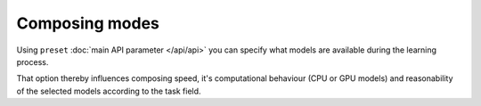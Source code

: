 Composing modes
---------------

Using ``preset`` :doc:`main API parameter </api/api>` you can specify
what models are available during the learning process.

That option thereby influences composing speed, it's computational behaviour (CPU or GPU models) and 
reasonability of the selected models according to the task field.